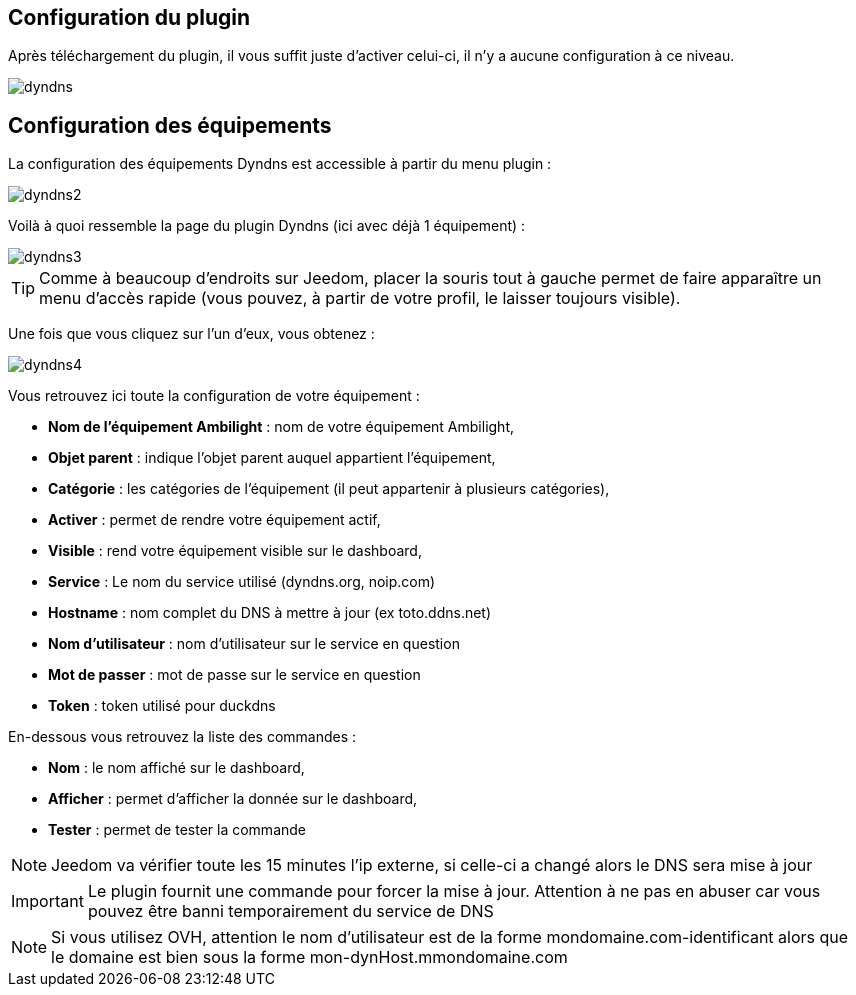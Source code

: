 == Configuration du plugin

Après téléchargement du plugin, il vous suffit juste d'activer celui-ci, il n'y a aucune configuration à ce niveau.

image::../images/dyndns.PNG[]

== Configuration des équipements

La configuration des équipements Dyndns est accessible à partir du menu plugin :

image::../images/dyndns2.PNG[]

Voilà à quoi ressemble la page du plugin Dyndns (ici avec déjà 1 équipement) :

image::../images/dyndns3.PNG[]

[TIP]
Comme à beaucoup d'endroits sur Jeedom, placer la souris tout à gauche permet de faire apparaître un menu d'accès rapide (vous pouvez, à partir de votre profil, le laisser toujours visible).

Une fois que vous cliquez sur l'un d'eux, vous obtenez :

image::../images/dyndns4.PNG[]

Vous retrouvez ici toute la configuration de votre équipement :

* *Nom de l'équipement Ambilight* : nom de votre équipement Ambilight,
* *Objet parent* : indique l'objet parent auquel appartient l'équipement,
* *Catégorie* : les catégories de l'équipement (il peut appartenir à plusieurs catégories),
* *Activer* : permet de rendre votre équipement actif,
* *Visible* : rend votre équipement visible sur le dashboard,
* *Service* : Le nom du service utilisé (dyndns.org, noip.com)
* *Hostname* : nom complet du DNS à mettre à jour (ex toto.ddns.net)
* *Nom d'utilisateur* : nom d'utilisateur sur le service en question
* *Mot de passer* : mot de passe sur le service en question
* *Token* : token utilisé pour duckdns


En-dessous vous retrouvez la liste des commandes :

* *Nom* : le nom affiché sur le dashboard,
* *Afficher* : permet d'afficher la donnée sur le dashboard,
* *Tester* : permet de tester la commande

[NOTE]
Jeedom va vérifier toute les 15 minutes l'ip externe, si celle-ci a changé alors le DNS sera mise à jour

[IMPORTANT]
Le plugin fournit une commande pour forcer la mise à jour. Attention à ne pas en abuser car vous pouvez être banni temporairement du service de DNS

[NOTE]
Si vous utilisez OVH, attention le nom d'utilisateur est de la forme mondomaine.com-identificant alors que le domaine est bien sous la forme mon-dynHost.mmondomaine.com
